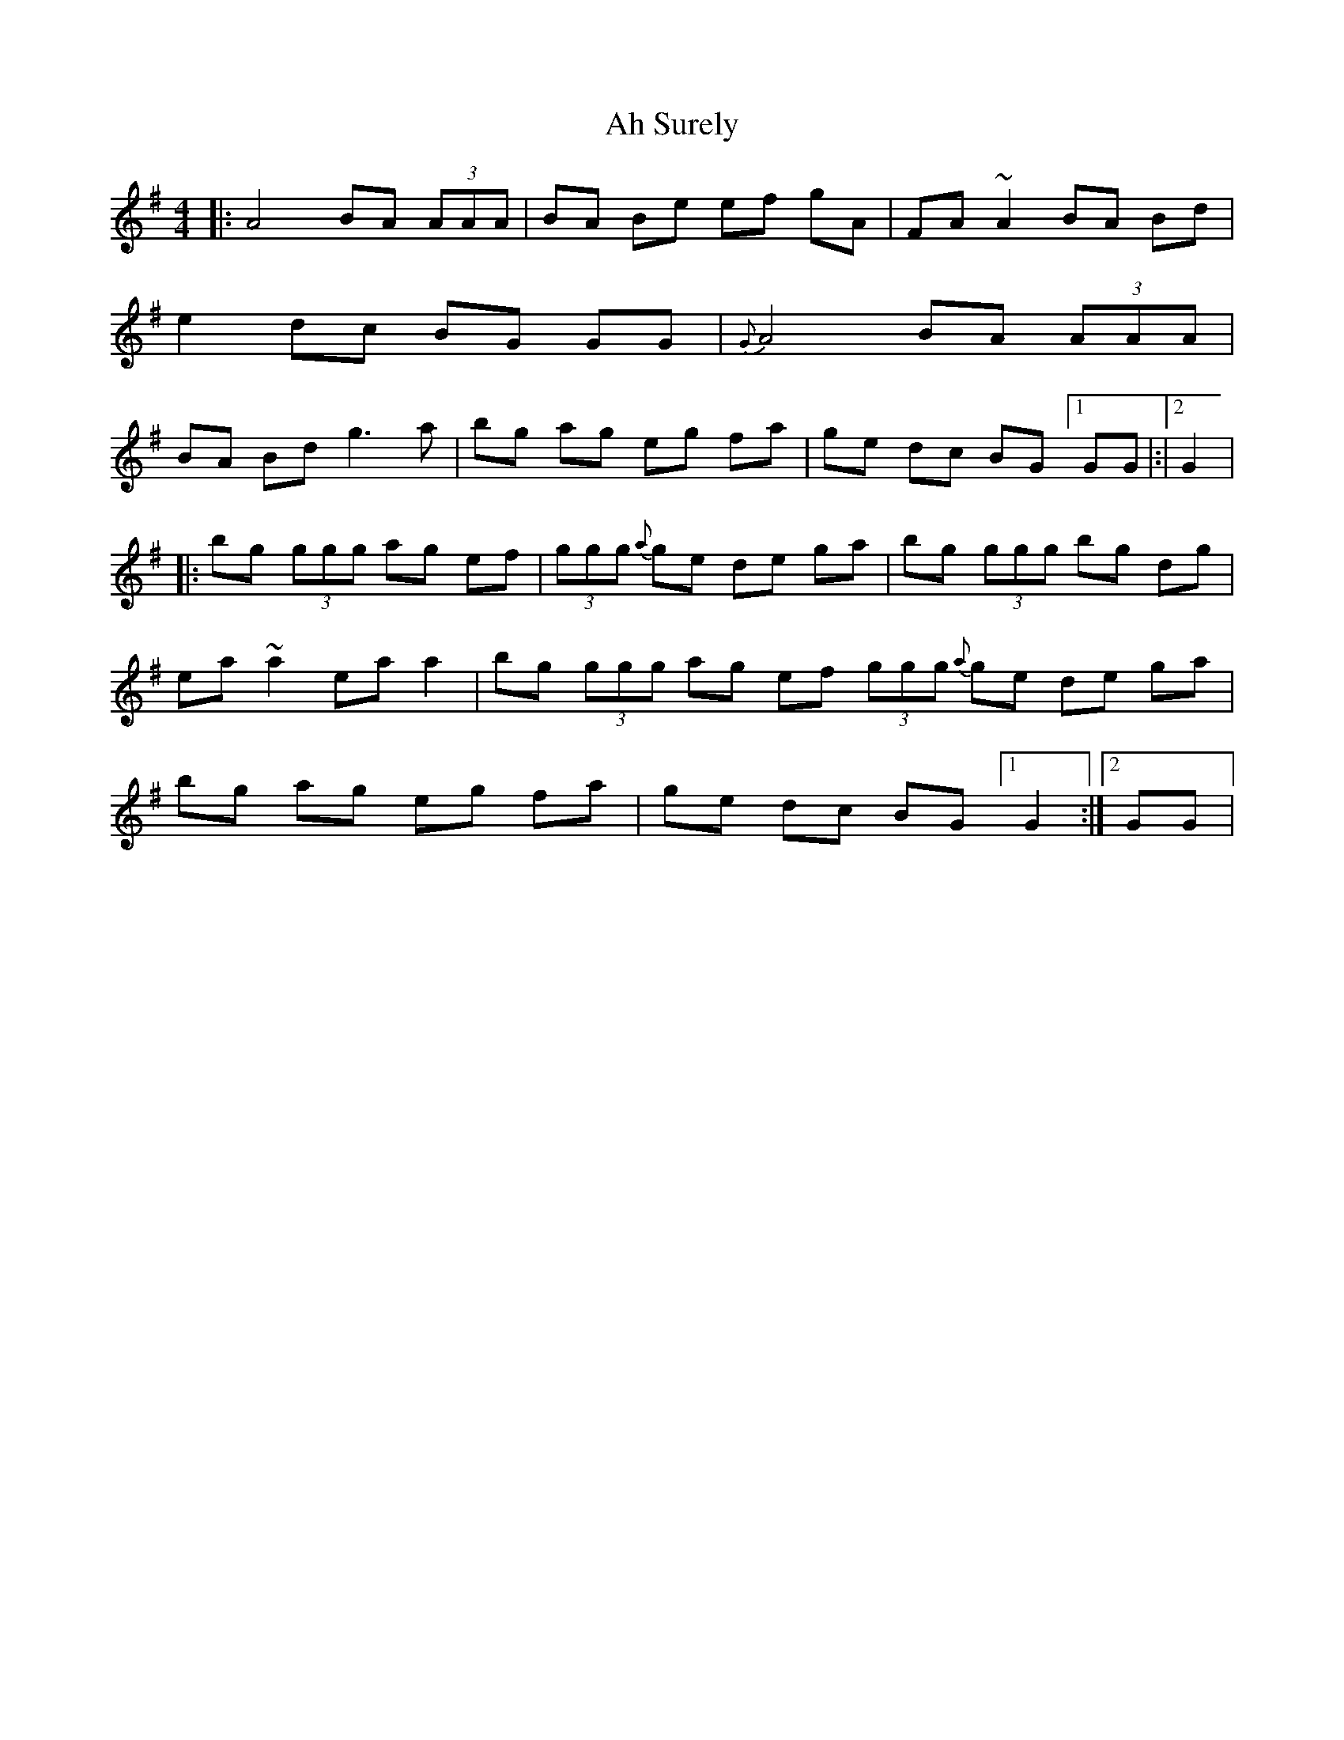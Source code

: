 X: 3
T: Ah Surely
Z: Daniel Parker
S: https://thesession.org/tunes/577#setting30503
R: reel
M: 4/4
L: 1/8
K: Gmaj
|: A4 BA (3AAA|BA Be ef gA|FA ~A2 BA Bd|e2 dc BG GG|{G}A4 BA (3AAA|BA Bd g3 a|bg ag eg fa|ge dc BG [1 GG|:|[2 G2|
|:bg (3ggg ag ef|(3ggg {a}ge de ga|bg (3ggg bg dg|ea ~a2 ea a2|bg (3ggg ag ef (3ggg {a}ge de ga|bg ag eg fa|ge dc BG [1 G2:|[2 GG|
